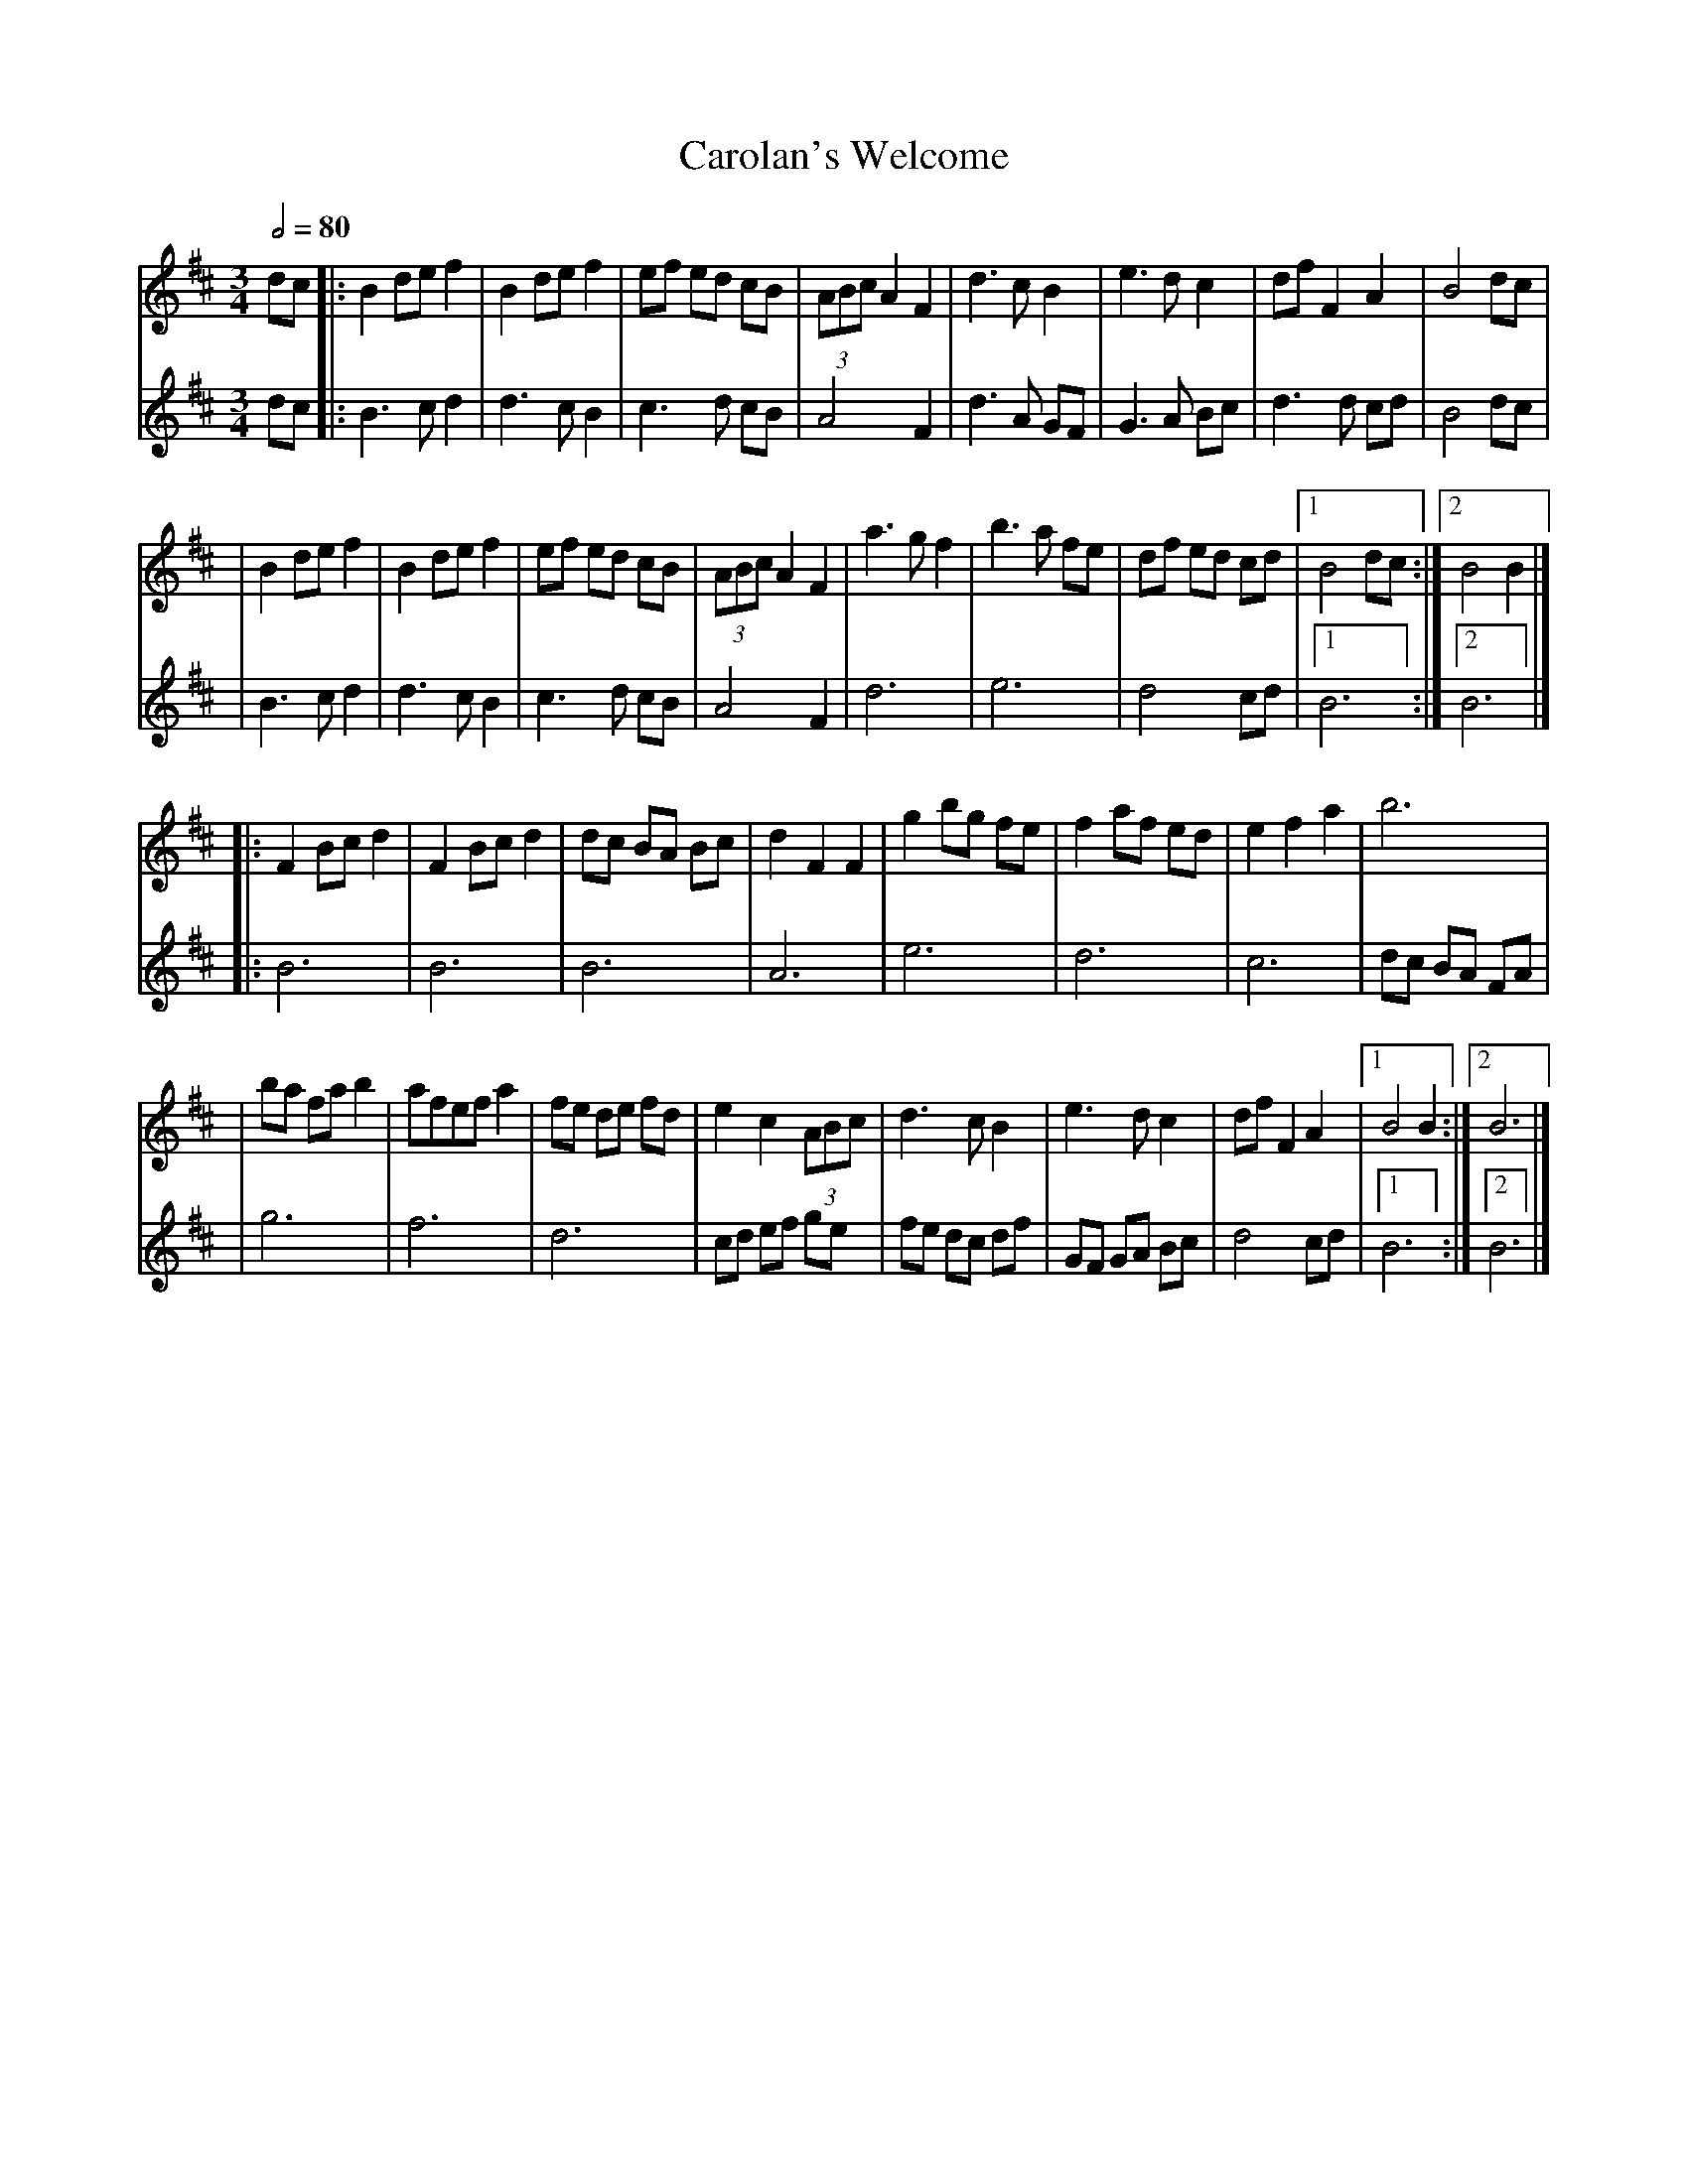X: 3
T: Carolan's Welcome
R: waltz
M: 3/4
L: 1/8
Q:1/2=80
K: Bmin
[V:1]dc |:B2 de f2 |B2 de f2 |ef ed cB |(3ABc A2 F2 |d3c B2   |e3d c2   |df F2 A2 |B4 dc     |
[V:2]dc |:B3c d2   |d3c B2   |c3d cB   |A4 F2       |d3A GF   |G3A Bc   |d3d cd   |B4 dc     |
[V:1]   |B2 de f2  |B2 de f2 |ef ed cB |(3ABc A2 F2 |a3g f2   |b3a fe   |df ed cd |[1 B4 dc :|[2 B4 B2 |]
[V:2]   |B3c d2    |d3c B2   |c3d cB   |A4 F2       |d6       |e6       |d4 cd    |[1B6     :|[2B6     |]
[V:1]   |:F2 Bc d2 |F2 Bc d2 |dc BA Bc |d2 F2 F2    |g2 bg fe |f2 af ed |e2 f2 a2 |b6        |
[V:2]   |:B6       |B6       |B6       |A6          |e6       |d6       |c6       |dc BA FA  |
[V:1]   |ba fa b2  |afef a2  |fe de fd |e2 c2 (3ABc |d3c B2   |e3d c2   |df F2 A2 |[1 B4 B2 :|[2 B6    |]
[V:2]   |g6        |f6       |d6       |cd ef ge    |fe dc df |GF GA Bc |d4 cd    |[1B6     :|[2 B6    |]
